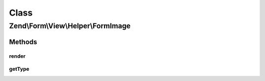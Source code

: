 .. Form/View/Helper/FormImage.php generated using docpx on 01/30/13 03:02pm


Class
*****

Zend\\Form\\View\\Helper\\FormImage
===================================

Methods
-------

render
++++++

.. function:: render()


    Render a form <input> element from the provided $element

    :param ElementInterface: 

    :throws Exception\DomainException: 

    :rtype: string 



getType
+++++++

.. function:: getType()


    Determine input type to use

    :param ElementInterface: 

    :rtype: string 



